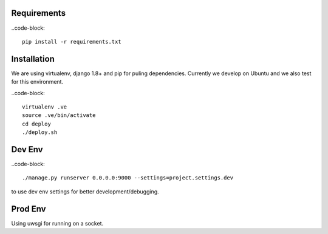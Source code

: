 Requirements
==================

..code-block::

    pip install -r requirements.txt
    

Installation
=================

We are using virtualenv, django 1.8+ and pip for puling dependencies. Currently we develop on Ubuntu and we also test for this environment.

..code-block::

    virtualenv .ve
    source .ve/bin/activate
    cd deploy
    ./deploy.sh

Dev Env
=======================

..code-block::

    ./manage.py runserver 0.0.0.0:9000 --settings=project.settings.dev

to use dev env settings for better development/debugging.

Prod Env
=====================
Using uwsgi for running on a socket.
